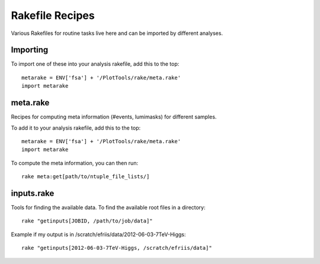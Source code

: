 Rakefile Recipes
================

Various Rakefiles for routine tasks live here and can be imported by different
analyses.


Importing
---------

To import one of these into your analysis rakefile, add this to the top::

    metarake = ENV['fsa'] + '/PlotTools/rake/meta.rake'
    import metarake


meta.rake
---------

Recipes for computing meta information (#events, lumimasks) for different
samples.

To add it to your analysis rakefile, add this to the top::

    metarake = ENV['fsa'] + '/PlotTools/rake/meta.rake'
    import metarake

To compute the meta information, you can then run::

    rake meta:get[path/to/ntuple_file_lists/]

inputs.rake
-----------

Tools for finding the available data.  To find the available root files
in a directory::

    rake "getinputs[JOBID, /path/to/job/data]"

Example if my output is in /scratch/efriis/data/2012-06-03-7TeV-Higgs::

    rake "getinputs[2012-06-03-7TeV-Higgs, /scratch/efriis/data]"
